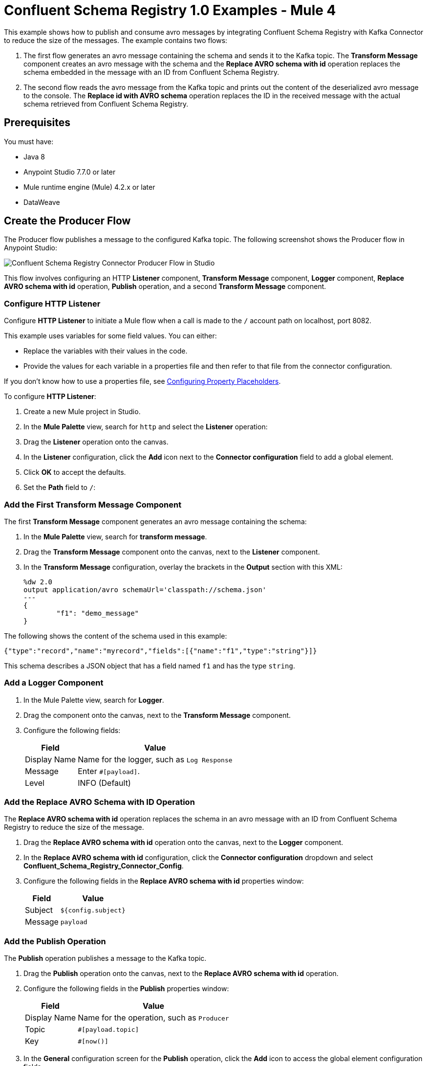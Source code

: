 = Confluent Schema Registry 1.0 Examples - Mule 4

This example shows how to publish and consume avro messages by integrating
Confluent Schema Registry with Kafka Connector to reduce the size of the
messages. The example contains two flows:

. The first flow generates an avro message containing the schema and sends it
to the Kafka topic. The *Transform Message* component creates an avro message
with the schema and the *Replace AVRO schema with id* operation replaces the
schema embedded in the message with an ID from Confluent Schema Registry.
. The second flow reads the avro message from the Kafka topic and prints out the
content of the deserialized avro message to the console. The
*Replace id with AVRO schema* operation replaces the ID in the received message
with the actual schema retrieved from Confluent Schema Registry.

== Prerequisites

You must have:

* Java 8
* Anypoint Studio 7.7.0 or later
* Mule runtime engine (Mule) 4.2.x or later
* DataWeave

== Create the Producer Flow

The Producer flow publishes a message to the configured Kafka topic. The
following screenshot shows the Producer flow in Anypoint Studio:

image::confluent-schema-registry-producer-flow.png[Confluent Schema Registry Connector Producer Flow in Studio]

This flow involves configuring an HTTP *Listener* component, *Transform Message*
component, *Logger* component, *Replace AVRO schema with id* operation, *Publish*
operation, and a second *Transform Message* component.

=== Configure HTTP Listener

Configure *HTTP Listener* to initiate a Mule flow when a call is made to the `/`
account path on localhost, port 8082.

This example uses variables for some field values. You can either:

* Replace the variables with their values in the code.
* Provide the values for each variable in a properties file and then refer to
that file from the connector configuration.

If you don't know how to use a properties file,
see xref:mule-runtime::mule-app-properties-to-configure.adoc[Configuring Property Placeholders].

To configure *HTTP Listener*:

. Create a new Mule project in Studio.
. In the *Mule Palette* view, search for `http` and select the *Listener* operation:
. Drag the *Listener* operation onto the canvas.
. In the *Listener* configuration, click the *Add* icon next to the *Connector configuration*
field to add a global element.
. Click *OK* to accept the defaults.
. Set the *Path* field to `/`:

=== Add the First Transform Message Component

The first *Transform Message* component generates an avro message containing
the schema:

. In the *Mule Palette* view, search for *transform message*.
. Drag the *Transform Message* component onto the canvas, next to the
*Listener* component.
. In the *Transform Message* configuration, overlay the brackets in the *Output*
section with this XML:
+
[source,xml,linenums]
----
%dw 2.0
output application/avro schemaUrl='classpath://schema.json'
---
{
	"f1": "demo_message"
}
----

The following shows the content of the schema used in this example:

`{"type":"record","name":"myrecord","fields":[{"name":"f1","type":"string"}]}`

This schema describes a JSON object that has a field named `f1` and has the type `string`.


=== Add a Logger Component

. In the Mule Palette view, search for *Logger*.
. Drag the component onto the canvas, next to the *Transform Message*
component.
. Configure the following fields:
+
[%header%autowidth.spread]
|===
|Field |Value
|Display Name |Name for the logger, such as `Log Response`
|Message |Enter `#[payload]`.
|Level |INFO (Default)
|===


=== Add the Replace AVRO Schema with ID Operation

The *Replace AVRO schema with id* operation replaces the schema in an avro
message with an ID from Confluent Schema Registry to reduce the size of the message.

. Drag the *Replace AVRO schema with id* operation onto the canvas, next to
the *Logger* component.
. In the *Replace AVRO schema with id* configuration, click the
*Connector configuration* dropdown and select
*Confluent_Schema_Registry_Connector_Config*.
. Configure the following fields in the *Replace AVRO schema with id* properties window:
+
[%header%autowidth.spread]
|===
|Field |Value
|Subject |`${config.subject}`
|Message |`payload`
|===


=== Add the Publish Operation

The *Publish* operation publishes a message to the Kafka topic.

. Drag the *Publish* operation onto the canvas, next to
the *Replace AVRO schema with id* operation.
. Configure the following fields in the *Publish* properties window:
+
[%header%autowidth.spread]
|===
|Field |Value
|Display Name |Name for the operation, such as `Producer`
|Topic |`#[payload.topic]`
|Key |`#[now()]`
|===


. In the *General* configuration screen for the *Publish* operation, click the
*Add* icon to access the global element configuration fields.
.. In the *Bootstrap server URLs* field, select *Edit inline* and then click
the *Add* icon.
.. Enter the value `${config.basic.bootstrapServers}` and click *Finish*.


=== Add the Second Transform Message Component

The second *Transform Message* component prints the response of the *Publish*
operation.

. In the *Mule Palette* view, search for *transform message*.
. Drag the *Transform Message* component onto the canvas, next to the
*Publish* operation.
. In the *Transform Message* configuration, overlay the brackets in the *Output*
section with this XML:
+
[source,xml,linenums]
----
%dw 2.0
output application/json
---
payload
----


== Create the Consumer Flow

The Consumer flow consumes the published message from the Kafka topic and prints
it out to the console. The following screenshot shows the Consumer flow in
Anypoint Studio:

image::confluent-schema-registry-consumer-flow.png[Confluent Schema Registry Connector Consumer Flow in Studio]

This flow involves adding a *Message listener*, *Logger*
component, *Replace id with AVRO schema* operation,
*Transform Message* component, and a second *Logger* component.

=== Add a Message Listener

The *Message listener* consumes the published message from the Kafka topic.

. Drag the *Message listener* onto the canvas.
. Configure the following fields in the *Message listener* properties window:
+
[%header%autowidth.spread]
|===
|Field |Value
|Display Name |Name for the operation, such as `Producer`
|Topic |`#[payload.topic]`
|Key |`#[now()]`
|===


. Click the *Add* icon next to the *Connector configuration* field to access the
global element configuration fields.
. Complete these fields:
.. In the *Bootstrap server URLs* field, select *Edit inline* and then click the
*Add* icon.
.. Enter the value `${config.basic.bootstrapServers}` and click *Finish.*
.. In the *Group ID* field, enter `${consumer.groupId}`.
.. In the *Topic Subscription Patterns* field, select *Edit inline* and then
click the *Add* icon.
.. Enter the value `${config.topics}` and click *Finish*.

=== Add the First Logger Component

. In the Mule Palette view, search for *Logger*.
. Drag the component onto the canvas, next to *Message listener*.
. Configure the following fields:
+
[%header%autowidth.spread]
|===
|Field |Value
|Display Name |Name for the logger, such as `Log Response`
|Message |Enter `#[payload]`.
|Level |INFO (Default)
|===


=== Add the Replace ID with AVRO Schema Operation

The *Replace id with AVRO schema* operation replaces the embedded ID with the
avro schema.

. Drag the *Replace id with AVRO schema* operation onto the canvas, next to
the *Logger* component.
. In the *Replace id with AVRO schema* configuration, click the
*Connector configuration* dropdown and select
*Confluent_Schema_Registry_Connector_Config*.
. Configure the following fields in the *Replace id with AVRO schema* properties window:
+
[%header%autowidth.spread]
|===
|Field |Value
|Message |`payload`
|===


=== Add the Transform Message Component

The *Transform Message* component transforms the payload into a JSON.

. In the *Mule Palette* view, search for *transform message*.
. Drag the *Transform Message* component onto the canvas, next to the
*Replace id with AVRO schema* operation.
. In the *Transform Message* configuration, overlay the brackets in the *Output*
section with this XML:
+
[source,xml,linenums]
----
%dw 2.0
output application/json
---
payload
----


=== Add the Second Logger Component

. In the Mule Palette view, search for *Logger*.
. Drag the component onto the canvas, next to *Transform Message*.
. Configure the following fields:
+
[%header%autowidth.spread]
|===
|Field |Value
|Display Name |Name for the logger, such as `Log Response`
|Message |Enter `#[payload[0]]`.
|Level |INFO (Default)
|===


== XML for Publishing and Consuming Avro Messages

[source,xml,linenums]
----
<?xml version="1.0" encoding="UTF-8"?>

<mule xmlns:ee="http://www.mulesoft.org/schema/mule/ee/core" xmlns:http="http://www.mulesoft.org/schema/mule/http"
	xmlns:kafka="http://www.mulesoft.org/schema/mule/kafka"
	xmlns:confluent-schema-registry="http://www.mulesoft.org/schema/mule/confluent-schema-registry" xmlns="http://www.mulesoft.org/schema/mule/core" xmlns:doc="http://www.mulesoft.org/schema/mule/documentation" xmlns:xsi="http://www.w3.org/2001/XMLSchema-instance" xsi:schemaLocation="http://www.mulesoft.org/schema/mule/core http://www.mulesoft.org/schema/mule/core/current/mule.xsd
http://www.mulesoft.org/schema/mule/confluent-schema-registry http://www.mulesoft.org/schema/mule/confluent-schema-registry/current/mule-confluent-schema-registry.xsd
http://www.mulesoft.org/schema/mule/kafka http://www.mulesoft.org/schema/mule/kafka/current/mule-kafka.xsd
http://www.mulesoft.org/schema/mule/http http://www.mulesoft.org/schema/mule/http/current/mule-http.xsd
http://www.mulesoft.org/schema/mule/ee/core http://www.mulesoft.org/schema/mule/ee/core/current/mule-ee.xsd">
	<configuration-properties file="mule-app.properties"/>

	<http:listener-config name="HTTP_Listener_config" doc:name="HTTP Listener config" doc:id="ac9811ff-9234-4f44-9dc0-83100cb6c1bd" >
		<http:listener-connection host="0.0.0.0" port="8081" />
	</http:listener-config>
	<confluent-schema-registry:config name="Confluent_Schema_Registry_Connector_Config" doc:name="Confluent Schema Registry Connector Config" doc:id="faae820f-cd5a-46d0-9692-f28b53ea3bb6" >
		<confluent-schema-registry:basic-auth-connection username="${config.user}" password="${config.pass}" baseUri="${config.schemaUrl}" />
	</confluent-schema-registry:config>
	<kafka:consumer-config name="Apache_Kafka_Consumer_configuration" doc:name="Apache Kafka Consumer configuration" doc:id="d0443fc9-b2d3-4bbc-939f-126e98255cf3" >
		<kafka:consumer-plaintext-connection groupId="${config.consumerGroup}" >
			<kafka:bootstrap-servers >
				<kafka:bootstrap-server value="${config.bootstrapServer}" />
			</kafka:bootstrap-servers>
			<kafka:topic-patterns >
				<kafka:topic-pattern value="${config.topic}" />
			</kafka:topic-patterns>
		</kafka:consumer-plaintext-connection>
	</kafka:consumer-config>

	<kafka:producer-config name="Apache_Kafka_Producer_configuration" doc:name="Apache Kafka Producer configuration" doc:id="f378b3d4-4486-487d-84e2-8cc80aae7295" >
		<kafka:producer-plaintext-connection >
			<kafka:bootstrap-servers >
				<kafka:bootstrap-server value="${config.bootstrapServer}" />
			</kafka:bootstrap-servers>
		</kafka:producer-plaintext-connection>
	</kafka:producer-config>
	<flow name="demoFlow" doc:id="80c4cd43-2c65-4395-8e3e-52e6f7ed882b" >
		<http:listener doc:name="Listener" doc:id="a0c9691a-b202-4aaf-9dcf-6b1385709ee6" config-ref="HTTP_Listener_config" path="/test"/>
		<ee:transform doc:name="Transform Message" doc:id="4dc43b6d-f7c7-4cba-bbcd-db733cae1de4" >
			<ee:message >
				<ee:set-payload ><![CDATA[%dw 2.0
output application/avro schemaUrl='classpath://schema.json'
---
{
	"f1": "demo_message"
}]]></ee:set-payload>
			</ee:message>
		</ee:transform>
		<confluent-schema-registry:replace-avro-schema-with-id doc:name="Replace AVRO schema with id" doc:id="61b1d3b7-eabe-4d53-b5ca-357fda8bbd1e" config-ref="Confluent_Schema_Registry_Connector_Config" subject="${config.subject}"/>
		<kafka:publish doc:name="Publish" doc:id="aad92d55-a388-4680-86f1-e99adfcb14f5" config-ref="Apache_Kafka_Producer_configuration" topic="${config.topic}"/>
		<ee:transform doc:name="Transform Message" doc:id="f64a1dd7-d091-47bc-a0c7-b533c4c8d492" >
			<ee:message >
				<ee:set-payload ><![CDATA[%dw 2.0
output application/json
---
payload]]></ee:set-payload>
			</ee:message>
		</ee:transform>
	</flow>
	<flow name="demoFlow1" doc:id="a244ee60-143f-4320-a34e-6b572de50341" >
		<kafka:message-listener doc:name="Message listener" doc:id="056db197-1353-407a-ba58-8d90fc68e766" config-ref="Apache_Kafka_Consumer_configuration"/>
		<confluent-schema-registry:replace-id-with-avro-schema doc:name="Replace Id With Avro Schema" doc:id="26a15edf-94e2-4138-8acb-385821fc9710" config-ref="Confluent_Schema_Registry_Connector_Config"/>
		<ee:transform doc:name="Transform Message" doc:id="a17bd48c-37e7-449e-84a0-d8cd14e4925f" >
			<ee:message >
				<ee:set-payload ><![CDATA[%dw 2.0
output application/json
---
payload]]></ee:set-payload>
			</ee:message>
		</ee:transform>
	</flow>
</mule>
----

== See Also

* xref:connectors::introduction/introduction-to-anypoint-connectors.adoc[Introduction to Anypoint Connectors]
* https://help.mulesoft.com[MuleSoft Help Center]
